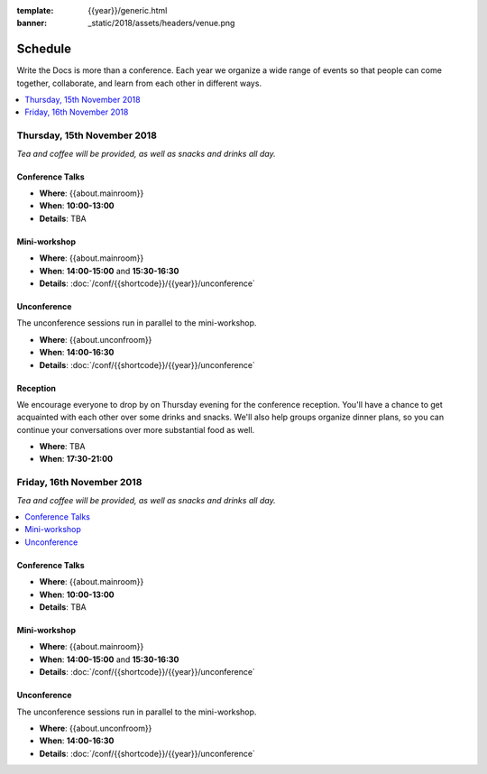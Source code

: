:template: {{year}}/generic.html
:banner: _static/2018/assets/headers/venue.png

Schedule
========

Write the Docs is more than a conference.
Each year we organize a wide range of events so that people can come together, collaborate, and learn from each other in different ways.

.. contents::
    :local:
    :depth: 1
    :backlinks: none


Thursday, 15th November 2018
----------------------------

*Tea and coffee will be provided, as well as snacks and drinks all day.*

Conference Talks
~~~~~~~~~~~~~~~~

* **Where**: {{about.mainroom}}
* **When**: **10:00-13:00**
* **Details**: TBA

..
    .. datatemplate::
       :source: /_data/na-2018-day-1.yaml
       :template: include/schedule2018.rst

Mini-workshop
~~~~~~~~~~~~~

* **Where**: {{about.mainroom}}
* **When**: **14:00-15:00** and **15:30-16:30**
* **Details**: :doc:`/conf/{{shortcode}}/{{year}}/unconference`

Unconference
~~~~~~~~~~~~

The unconference sessions run in parallel to the mini-workshop.

* **Where**: {{about.unconfroom}}
* **When**: **14:00-16:30**
* **Details**: :doc:`/conf/{{shortcode}}/{{year}}/unconference`

Reception
~~~~~~~~~

We encourage everyone to drop by on Thursday evening for the conference reception.
You'll have a chance to get acquainted with each other over some drinks and snacks.
We'll also help groups organize dinner plans, so you can continue your conversations over more substantial food as well.

* **Where**: TBA
* **When**: **17:30-21:00**


Friday, 16th November 2018
----------------------------------------

*Tea and coffee will be provided, as well as snacks and drinks all day.*

.. contents::
    :local:
    :backlinks: none

Conference Talks
~~~~~~~~~~~~~~~~

* **Where**: {{about.mainroom}}
* **When**: **10:00-13:00**
* **Details**: TBA

..
    .. datatemplate::
       :source: /_data/na-2018-day-1.yaml
       :template: include/schedule2018.rst

Mini-workshop
~~~~~~~~~~~~~

* **Where**: {{about.mainroom}}
* **When**: **14:00-15:00** and **15:30-16:30**
* **Details**: :doc:`/conf/{{shortcode}}/{{year}}/unconference`

Unconference
~~~~~~~~~~~~

The unconference sessions run in parallel to the mini-workshop.

* **Where**: {{about.unconfroom}}
* **When**: **14:00-16:30**
* **Details**: :doc:`/conf/{{shortcode}}/{{year}}/unconference`
